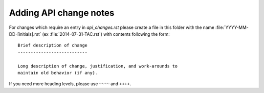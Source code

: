 Adding API change notes
```````````````````````


For changes which require an entry in `api_changes.rst` please create
a file in this folder with the name :file:`YYYY-MM-DD-[initials].rst`
(ex :file:`2014-07-31-TAC.rst`) with contents following the form: ::

    Brief description of change
    ---------------------------

    Long description of change, justification, and work-arounds to
    maintain old behavior (if any).


If you need more heading levels, please use ``~~~~`` and ``++++``.
